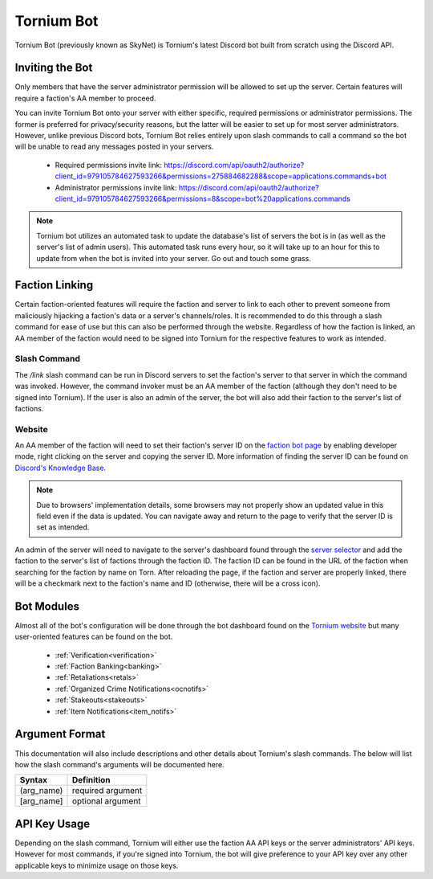 .. _bot:

Tornium Bot
===========
Tornium Bot (previously known as SkyNet) is Tornium's latest Discord bot built from scratch using the Discord API.

Inviting the Bot
----------------
Only members that have the server administrator permission will be allowed to set up the server. Certain features will require a faction's AA member to proceed.

You can invite Tornium Bot onto your server with either specific, required permissions or administrator permissions. The former is preferred for privacy/security reasons, but the latter will be easier to set up for most server administrators. However, unlike previous Discord bots, Tornium Bot relies entirely upon slash commands to call a command so the bot will be unable to read any messages posted in your servers.

 * Required permissions invite link: `<https://discord.com/api/oauth2/authorize?client_id=979105784627593266&permissions=275884682288&scope=applications.commands+bot>`_
 * Administrator permissions invite link: `<https://discord.com/api/oauth2/authorize?client_id=979105784627593266&permissions=8&scope=bot%20applications.commands>`_

.. note::
    Tornium bot utilizes an automated task to update the database's list of servers the bot is in (as well as the server's list of admin users). This automated task runs every hour, so it will take up to an hour for this to update from when the bot is invited into your server. Go out and touch some grass.

Faction Linking
---------------
Certain faction-oriented features will require the faction and server to link to each other to prevent someone from maliciously hijacking a faction's data or a server's channels/roles. It is recommended to do this through a slash command for ease of use but this can also be performed through the website. Regardless of how the faction is linked, an AA member of the faction would need to be signed into Tornium for the respective features to work as intended.

Slash Command
`````````````
The `/link` slash command can be run in Discord servers to set the faction's server to that server in which the command was invoked. However, the command invoker must be an AA member of the faction (although they don't need to be signed into Tornium). If the user is also an admin of the server, the bot will also add their faction to the server's list of factions.

Website
```````
An AA member of the faction will need to set their faction's server ID on the `faction bot page <https://tornium.com/faction/bot>`_ by enabling developer mode, right clicking on the server and copying the server ID. More information of finding the server ID can be found on `Discord's Knowledge Base <#>`_.

.. note::
   Due to browsers' implementation details, some browsers may not properly show an updated value in this field even if the data is updated. You can navigate away and return to the page to verify that the server ID is set as intended.

An admin of the server will need to navigate to the server's dashboard found through the `server selector <https://tornium.com/bot/dashboard>`_ and add the faction to the server's list of factions through the faction ID. The faction ID can be found in the URL of the faction when searching for the faction by name on Torn. After reloading the page, if the faction and server are properly linked, there will be a checkmark next to the faction's name and ID (otherwise, there will be a cross icon).

Bot Modules
-----------
Almost all of the bot's configuration will be done through the bot dashboard found on the `Tornium website <https://tornium.com/bot/dashboard>`_ but many user-oriented features can be found on the bot.

 * :ref:`Verification<verification>`
 * :ref:`Faction Banking<banking>`
 * :ref:`Retaliations<retals>`
 * :ref:`Organized Crime Notifications<ocnotifs>`
 * :ref:`Stakeouts<stakeouts>`
 * :ref:`Item Notifications<item_notifs>`

Argument Format
--------------
This documentation will also include descriptions and other details about Tornium's slash commands. The below will list how the slash command's arguments will be documented here.

.. list-table::
    :header-rows: 1

    * - Syntax
      - Definition
    * - (arg_name)
      - required argument
    * - [arg_name]
      - optional argument

API Key Usage
-------------
Depending on the slash command, Tornium will either use the faction AA API keys or the server administrators' API keys. However for most commands, if you're signed into Tornium, the bot will give preference to your API key over any other applicable keys to minimize usage on those keys.
